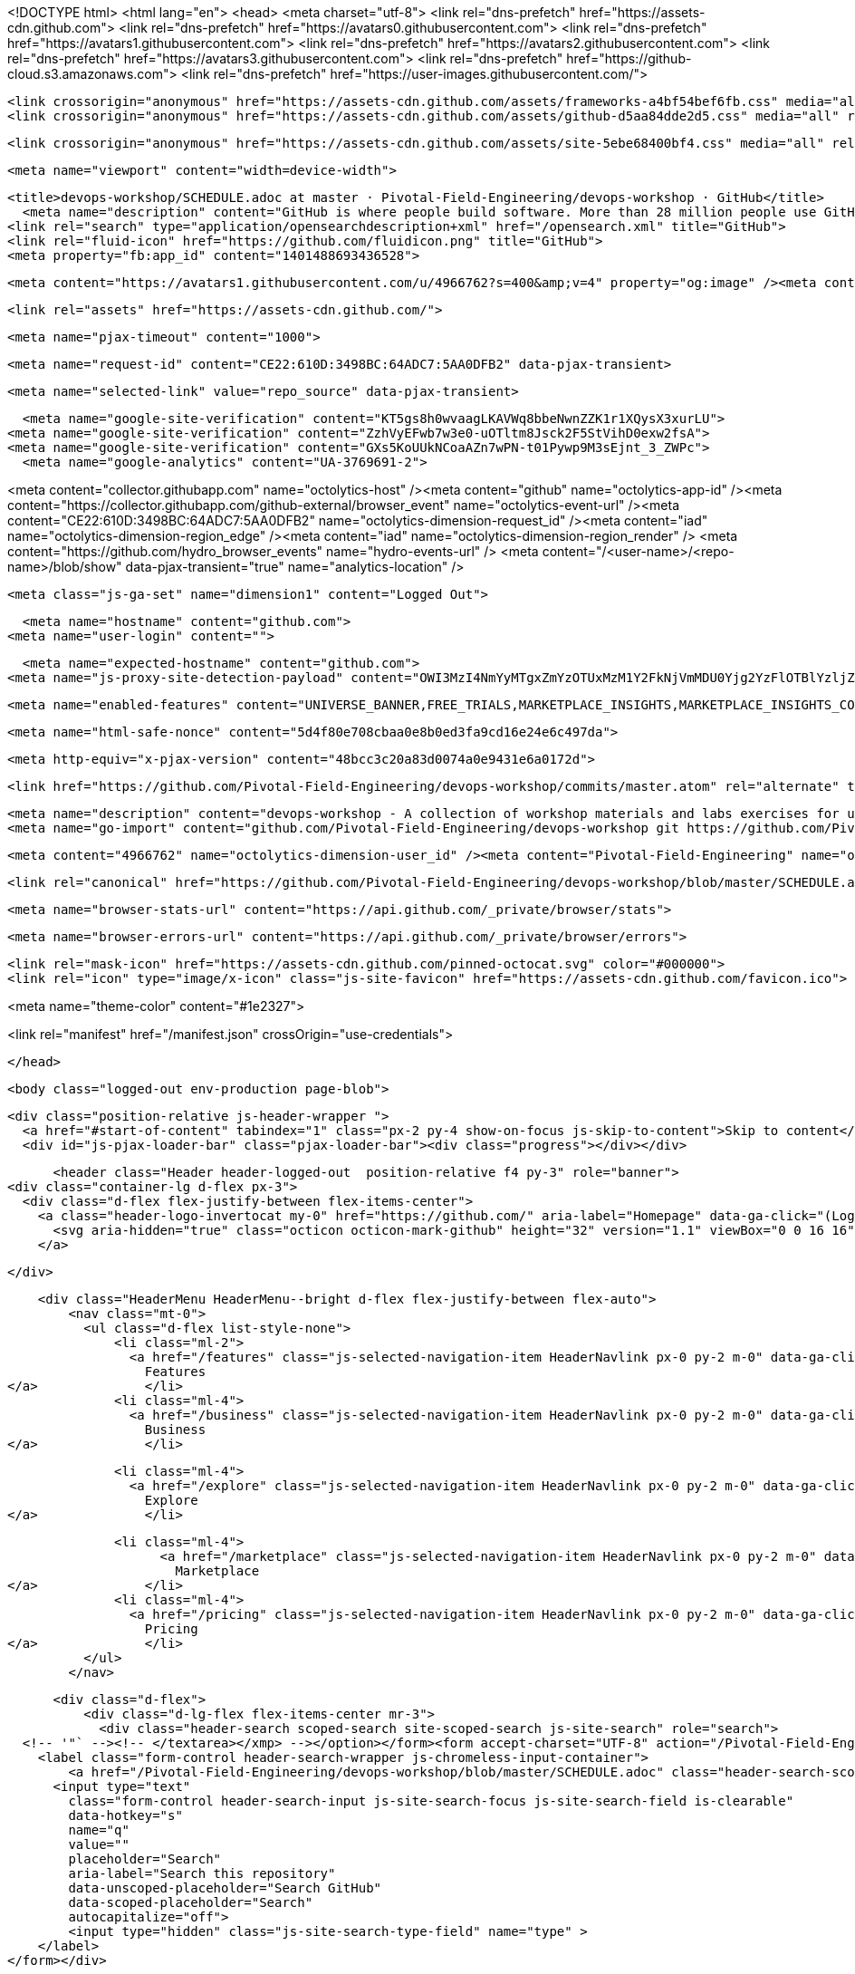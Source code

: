 





<!DOCTYPE html>
<html lang="en">
  <head>
    <meta charset="utf-8">
  <link rel="dns-prefetch" href="https://assets-cdn.github.com">
  <link rel="dns-prefetch" href="https://avatars0.githubusercontent.com">
  <link rel="dns-prefetch" href="https://avatars1.githubusercontent.com">
  <link rel="dns-prefetch" href="https://avatars2.githubusercontent.com">
  <link rel="dns-prefetch" href="https://avatars3.githubusercontent.com">
  <link rel="dns-prefetch" href="https://github-cloud.s3.amazonaws.com">
  <link rel="dns-prefetch" href="https://user-images.githubusercontent.com/">



  <link crossorigin="anonymous" href="https://assets-cdn.github.com/assets/frameworks-a4bf54bef6fb.css" media="all" rel="stylesheet" />
  <link crossorigin="anonymous" href="https://assets-cdn.github.com/assets/github-d5aa84dde2d5.css" media="all" rel="stylesheet" />
  
  
  <link crossorigin="anonymous" href="https://assets-cdn.github.com/assets/site-5ebe68400bf4.css" media="all" rel="stylesheet" />
  

  <meta name="viewport" content="width=device-width">
  
  <title>devops-workshop/SCHEDULE.adoc at master · Pivotal-Field-Engineering/devops-workshop · GitHub</title>
    <meta name="description" content="GitHub is where people build software. More than 28 million people use GitHub to discover, fork, and contribute to over 80 million projects.">
  <link rel="search" type="application/opensearchdescription+xml" href="/opensearch.xml" title="GitHub">
  <link rel="fluid-icon" href="https://github.com/fluidicon.png" title="GitHub">
  <meta property="fb:app_id" content="1401488693436528">

    
    <meta content="https://avatars1.githubusercontent.com/u/4966762?s=400&amp;v=4" property="og:image" /><meta content="GitHub" property="og:site_name" /><meta content="object" property="og:type" /><meta content="Pivotal-Field-Engineering/devops-workshop" property="og:title" /><meta content="https://github.com/Pivotal-Field-Engineering/devops-workshop" property="og:url" /><meta content="devops-workshop - A collection of workshop materials and labs exercises for use at client sites." property="og:description" />

  <link rel="assets" href="https://assets-cdn.github.com/">
  
  <meta name="pjax-timeout" content="1000">
  
  <meta name="request-id" content="CE22:610D:3498BC:64ADC7:5AA0DFB2" data-pjax-transient>
  

  <meta name="selected-link" value="repo_source" data-pjax-transient>

    <meta name="google-site-verification" content="KT5gs8h0wvaagLKAVWq8bbeNwnZZK1r1XQysX3xurLU">
  <meta name="google-site-verification" content="ZzhVyEFwb7w3e0-uOTltm8Jsck2F5StVihD0exw2fsA">
  <meta name="google-site-verification" content="GXs5KoUUkNCoaAZn7wPN-t01Pywp9M3sEjnt_3_ZWPc">
    <meta name="google-analytics" content="UA-3769691-2">

<meta content="collector.githubapp.com" name="octolytics-host" /><meta content="github" name="octolytics-app-id" /><meta content="https://collector.githubapp.com/github-external/browser_event" name="octolytics-event-url" /><meta content="CE22:610D:3498BC:64ADC7:5AA0DFB2" name="octolytics-dimension-request_id" /><meta content="iad" name="octolytics-dimension-region_edge" /><meta content="iad" name="octolytics-dimension-region_render" />
<meta content="https://github.com/hydro_browser_events" name="hydro-events-url" />
<meta content="/&lt;user-name&gt;/&lt;repo-name&gt;/blob/show" data-pjax-transient="true" name="analytics-location" />




  <meta class="js-ga-set" name="dimension1" content="Logged Out">


  

      <meta name="hostname" content="github.com">
    <meta name="user-login" content="">

      <meta name="expected-hostname" content="github.com">
    <meta name="js-proxy-site-detection-payload" content="OWI3MzI4NmYyMTgxZmYzOTUxMzM1Y2FkNjVmMDU0Yjg2YzFlOTBlYzljZmNmOWI3MWJjZWMyODEyOTlhMWRhNHx7InJlbW90ZV9hZGRyZXNzIjoiNzEuNDIuMTkxLjE5NCIsInJlcXVlc3RfaWQiOiJDRTIyOjYxMEQ6MzQ5OEJDOjY0QURDNzo1QUEwREZCMiIsInRpbWVzdGFtcCI6MTUyMDQ5MjQ2NiwiaG9zdCI6ImdpdGh1Yi5jb20ifQ==">

    <meta name="enabled-features" content="UNIVERSE_BANNER,FREE_TRIALS,MARKETPLACE_INSIGHTS,MARKETPLACE_INSIGHTS_CONVERSION_PERCENTAGES,JS_ROLLUP">

  <meta name="html-safe-nonce" content="5d4f80e708cbaa0e8b0ed3fa9cd16e24e6c497da">

  <meta http-equiv="x-pjax-version" content="48bcc3c20a83d0074a0e9431e6a0172d">
  

      <link href="https://github.com/Pivotal-Field-Engineering/devops-workshop/commits/master.atom" rel="alternate" title="Recent Commits to devops-workshop:master" type="application/atom+xml">

  <meta name="description" content="devops-workshop - A collection of workshop materials and labs exercises for use at client sites.">
  <meta name="go-import" content="github.com/Pivotal-Field-Engineering/devops-workshop git https://github.com/Pivotal-Field-Engineering/devops-workshop.git">

  <meta content="4966762" name="octolytics-dimension-user_id" /><meta content="Pivotal-Field-Engineering" name="octolytics-dimension-user_login" /><meta content="102054373" name="octolytics-dimension-repository_id" /><meta content="Pivotal-Field-Engineering/devops-workshop" name="octolytics-dimension-repository_nwo" /><meta content="true" name="octolytics-dimension-repository_public" /><meta content="false" name="octolytics-dimension-repository_is_fork" /><meta content="102054373" name="octolytics-dimension-repository_network_root_id" /><meta content="Pivotal-Field-Engineering/devops-workshop" name="octolytics-dimension-repository_network_root_nwo" /><meta content="false" name="octolytics-dimension-repository_explore_github_marketplace_ci_cta_shown" />


    <link rel="canonical" href="https://github.com/Pivotal-Field-Engineering/devops-workshop/blob/master/SCHEDULE.adoc" data-pjax-transient>


  <meta name="browser-stats-url" content="https://api.github.com/_private/browser/stats">

  <meta name="browser-errors-url" content="https://api.github.com/_private/browser/errors">

  <link rel="mask-icon" href="https://assets-cdn.github.com/pinned-octocat.svg" color="#000000">
  <link rel="icon" type="image/x-icon" class="js-site-favicon" href="https://assets-cdn.github.com/favicon.ico">

<meta name="theme-color" content="#1e2327">



<link rel="manifest" href="/manifest.json" crossOrigin="use-credentials">

  </head>

  <body class="logged-out env-production page-blob">
    

  <div class="position-relative js-header-wrapper ">
    <a href="#start-of-content" tabindex="1" class="px-2 py-4 show-on-focus js-skip-to-content">Skip to content</a>
    <div id="js-pjax-loader-bar" class="pjax-loader-bar"><div class="progress"></div></div>

    
    
    



        <header class="Header header-logged-out  position-relative f4 py-3" role="banner">
  <div class="container-lg d-flex px-3">
    <div class="d-flex flex-justify-between flex-items-center">
      <a class="header-logo-invertocat my-0" href="https://github.com/" aria-label="Homepage" data-ga-click="(Logged out) Header, go to homepage, icon:logo-wordmark">
        <svg aria-hidden="true" class="octicon octicon-mark-github" height="32" version="1.1" viewBox="0 0 16 16" width="32"><path fill-rule="evenodd" d="M8 0C3.58 0 0 3.58 0 8c0 3.54 2.29 6.53 5.47 7.59.4.07.55-.17.55-.38 0-.19-.01-.82-.01-1.49-2.01.37-2.53-.49-2.69-.94-.09-.23-.48-.94-.82-1.13-.28-.15-.68-.52-.01-.53.63-.01 1.08.58 1.23.82.72 1.21 1.87.87 2.33.66.07-.52.28-.87.51-1.07-1.78-.2-3.64-.89-3.64-3.95 0-.87.31-1.59.82-2.15-.08-.2-.36-1.02.08-2.12 0 0 .67-.21 2.2.82.64-.18 1.32-.27 2-.27.68 0 1.36.09 2 .27 1.53-1.04 2.2-.82 2.2-.82.44 1.1.16 1.92.08 2.12.51.56.82 1.27.82 2.15 0 3.07-1.87 3.75-3.65 3.95.29.25.54.73.54 1.48 0 1.07-.01 1.93-.01 2.2 0 .21.15.46.55.38A8.013 8.013 0 0 0 16 8c0-4.42-3.58-8-8-8z"/></svg>
      </a>

    </div>

    <div class="HeaderMenu HeaderMenu--bright d-flex flex-justify-between flex-auto">
        <nav class="mt-0">
          <ul class="d-flex list-style-none">
              <li class="ml-2">
                <a href="/features" class="js-selected-navigation-item HeaderNavlink px-0 py-2 m-0" data-ga-click="Header, click, Nav menu - item:features" data-selected-links="/features /features/project-management /features/code-review /features/project-management /features/integrations /features">
                  Features
</a>              </li>
              <li class="ml-4">
                <a href="/business" class="js-selected-navigation-item HeaderNavlink px-0 py-2 m-0" data-ga-click="Header, click, Nav menu - item:business" data-selected-links="/business /business/security /business/customers /business">
                  Business
</a>              </li>

              <li class="ml-4">
                <a href="/explore" class="js-selected-navigation-item HeaderNavlink px-0 py-2 m-0" data-ga-click="Header, click, Nav menu - item:explore" data-selected-links="/explore /trending /trending/developers /integrations /integrations/feature/code /integrations/feature/collaborate /integrations/feature/ship showcases showcases_search showcases_landing /explore">
                  Explore
</a>              </li>

              <li class="ml-4">
                    <a href="/marketplace" class="js-selected-navigation-item HeaderNavlink px-0 py-2 m-0" data-ga-click="Header, click, Nav menu - item:marketplace" data-selected-links=" /marketplace">
                      Marketplace
</a>              </li>
              <li class="ml-4">
                <a href="/pricing" class="js-selected-navigation-item HeaderNavlink px-0 py-2 m-0" data-ga-click="Header, click, Nav menu - item:pricing" data-selected-links="/pricing /pricing/developer /pricing/team /pricing/business-hosted /pricing/business-enterprise /pricing">
                  Pricing
</a>              </li>
          </ul>
        </nav>

      <div class="d-flex">
          <div class="d-lg-flex flex-items-center mr-3">
            <div class="header-search scoped-search site-scoped-search js-site-search" role="search">
  <!-- '"` --><!-- </textarea></xmp> --></option></form><form accept-charset="UTF-8" action="/Pivotal-Field-Engineering/devops-workshop/search" class="js-site-search-form" data-scoped-search-url="/Pivotal-Field-Engineering/devops-workshop/search" data-unscoped-search-url="/search" method="get"><div style="margin:0;padding:0;display:inline"><input name="utf8" type="hidden" value="&#x2713;" /></div>
    <label class="form-control header-search-wrapper js-chromeless-input-container">
        <a href="/Pivotal-Field-Engineering/devops-workshop/blob/master/SCHEDULE.adoc" class="header-search-scope no-underline">This repository</a>
      <input type="text"
        class="form-control header-search-input js-site-search-focus js-site-search-field is-clearable"
        data-hotkey="s"
        name="q"
        value=""
        placeholder="Search"
        aria-label="Search this repository"
        data-unscoped-placeholder="Search GitHub"
        data-scoped-placeholder="Search"
        autocapitalize="off">
        <input type="hidden" class="js-site-search-type-field" name="type" >
    </label>
</form></div>

          </div>

        <span class="d-inline-block">
            <div class="HeaderNavlink px-0 py-2 m-0">
              <a class="text-bold text-white no-underline" href="/login?return_to=%2FPivotal-Field-Engineering%2Fdevops-workshop%2Fblob%2Fmaster%2FSCHEDULE.adoc" data-ga-click="(Logged out) Header, clicked Sign in, text:sign-in">Sign in</a>
                <span class="text-gray">or</span>
                <a class="text-bold text-white no-underline" href="/join?source=header-repo" data-ga-click="(Logged out) Header, clicked Sign up, text:sign-up">Sign up</a>
            </div>
        </span>
      </div>
    </div>
  </div>
</header>

  </div>

  <div id="start-of-content" class="show-on-focus"></div>

    <div id="js-flash-container">
</div>



  <div role="main" class="application-main ">
        <div itemscope itemtype="http://schema.org/SoftwareSourceCode" class="">
    <div id="js-repo-pjax-container" data-pjax-container >
      





  



  <div class="pagehead repohead instapaper_ignore readability-menu experiment-repo-nav  ">
    <div class="repohead-details-container clearfix container">

      <ul class="pagehead-actions">
  <li>
      <a href="/login?return_to=%2FPivotal-Field-Engineering%2Fdevops-workshop"
    class="btn btn-sm btn-with-count tooltipped tooltipped-n"
    aria-label="You must be signed in to watch a repository" rel="nofollow">
    <svg aria-hidden="true" class="octicon octicon-eye" height="16" version="1.1" viewBox="0 0 16 16" width="16"><path fill-rule="evenodd" d="M8.06 2C3 2 0 8 0 8s3 6 8.06 6C13 14 16 8 16 8s-3-6-7.94-6zM8 12c-2.2 0-4-1.78-4-4 0-2.2 1.8-4 4-4 2.22 0 4 1.8 4 4 0 2.22-1.78 4-4 4zm2-4c0 1.11-.89 2-2 2-1.11 0-2-.89-2-2 0-1.11.89-2 2-2 1.11 0 2 .89 2 2z"/></svg>
    Watch
  </a>
  <a class="social-count" href="/Pivotal-Field-Engineering/devops-workshop/watchers"
     aria-label="30 users are watching this repository">
    30
  </a>

  </li>

  <li>
      <a href="/login?return_to=%2FPivotal-Field-Engineering%2Fdevops-workshop"
    class="btn btn-sm btn-with-count tooltipped tooltipped-n"
    aria-label="You must be signed in to star a repository" rel="nofollow">
    <svg aria-hidden="true" class="octicon octicon-star" height="16" version="1.1" viewBox="0 0 14 16" width="14"><path fill-rule="evenodd" d="M14 6l-4.9-.64L7 1 4.9 5.36 0 6l3.6 3.26L2.67 14 7 11.67 11.33 14l-.93-4.74z"/></svg>
    Star
  </a>

    <a class="social-count js-social-count" href="/Pivotal-Field-Engineering/devops-workshop/stargazers"
      aria-label="9 users starred this repository">
      9
    </a>

  </li>

  <li>
      <a href="/login?return_to=%2FPivotal-Field-Engineering%2Fdevops-workshop"
        class="btn btn-sm btn-with-count tooltipped tooltipped-n"
        aria-label="You must be signed in to fork a repository" rel="nofollow">
        <svg aria-hidden="true" class="octicon octicon-repo-forked" height="16" version="1.1" viewBox="0 0 10 16" width="10"><path fill-rule="evenodd" d="M8 1a1.993 1.993 0 0 0-1 3.72V6L5 8 3 6V4.72A1.993 1.993 0 0 0 2 1a1.993 1.993 0 0 0-1 3.72V6.5l3 3v1.78A1.993 1.993 0 0 0 5 15a1.993 1.993 0 0 0 1-3.72V9.5l3-3V4.72A1.993 1.993 0 0 0 8 1zM2 4.2C1.34 4.2.8 3.65.8 3c0-.65.55-1.2 1.2-1.2.65 0 1.2.55 1.2 1.2 0 .65-.55 1.2-1.2 1.2zm3 10c-.66 0-1.2-.55-1.2-1.2 0-.65.55-1.2 1.2-1.2.65 0 1.2.55 1.2 1.2 0 .65-.55 1.2-1.2 1.2zm3-10c-.66 0-1.2-.55-1.2-1.2 0-.65.55-1.2 1.2-1.2.65 0 1.2.55 1.2 1.2 0 .65-.55 1.2-1.2 1.2z"/></svg>
        Fork
      </a>

    <a href="/Pivotal-Field-Engineering/devops-workshop/network" class="social-count"
       aria-label="11 users forked this repository">
      11
    </a>
  </li>
</ul>

      <h1 class="public ">
  <svg aria-hidden="true" class="octicon octicon-repo" height="16" version="1.1" viewBox="0 0 12 16" width="12"><path fill-rule="evenodd" d="M4 9H3V8h1v1zm0-3H3v1h1V6zm0-2H3v1h1V4zm0-2H3v1h1V2zm8-1v12c0 .55-.45 1-1 1H6v2l-1.5-1.5L3 16v-2H1c-.55 0-1-.45-1-1V1c0-.55.45-1 1-1h10c.55 0 1 .45 1 1zm-1 10H1v2h2v-1h3v1h5v-2zm0-10H2v9h9V1z"/></svg>
  <span class="author" itemprop="author"><a href="/Pivotal-Field-Engineering" class="url fn" rel="author">Pivotal-Field-Engineering</a></span><!--
--><span class="path-divider">/</span><!--
--><strong itemprop="name"><a href="/Pivotal-Field-Engineering/devops-workshop" data-pjax="#js-repo-pjax-container">devops-workshop</a></strong>

</h1>

    </div>
    
<nav class="reponav js-repo-nav js-sidenav-container-pjax container"
     itemscope
     itemtype="http://schema.org/BreadcrumbList"
     role="navigation"
     data-pjax="#js-repo-pjax-container">

  <span itemscope itemtype="http://schema.org/ListItem" itemprop="itemListElement">
    <a href="/Pivotal-Field-Engineering/devops-workshop" class="js-selected-navigation-item selected reponav-item" data-hotkey="g c" data-selected-links="repo_source repo_downloads repo_commits repo_releases repo_tags repo_branches repo_packages /Pivotal-Field-Engineering/devops-workshop" itemprop="url">
      <svg aria-hidden="true" class="octicon octicon-code" height="16" version="1.1" viewBox="0 0 14 16" width="14"><path fill-rule="evenodd" d="M9.5 3L8 4.5 11.5 8 8 11.5 9.5 13 14 8 9.5 3zm-5 0L0 8l4.5 5L6 11.5 2.5 8 6 4.5 4.5 3z"/></svg>
      <span itemprop="name">Code</span>
      <meta itemprop="position" content="1">
</a>  </span>

    <span itemscope itemtype="http://schema.org/ListItem" itemprop="itemListElement">
      <a href="/Pivotal-Field-Engineering/devops-workshop/issues" class="js-selected-navigation-item reponav-item" data-hotkey="g i" data-selected-links="repo_issues repo_labels repo_milestones /Pivotal-Field-Engineering/devops-workshop/issues" itemprop="url">
        <svg aria-hidden="true" class="octicon octicon-issue-opened" height="16" version="1.1" viewBox="0 0 14 16" width="14"><path fill-rule="evenodd" d="M7 2.3c3.14 0 5.7 2.56 5.7 5.7s-2.56 5.7-5.7 5.7A5.71 5.71 0 0 1 1.3 8c0-3.14 2.56-5.7 5.7-5.7zM7 1C3.14 1 0 4.14 0 8s3.14 7 7 7 7-3.14 7-7-3.14-7-7-7zm1 3H6v5h2V4zm0 6H6v2h2v-2z"/></svg>
        <span itemprop="name">Issues</span>
        <span class="Counter">8</span>
        <meta itemprop="position" content="2">
</a>    </span>

  <span itemscope itemtype="http://schema.org/ListItem" itemprop="itemListElement">
    <a href="/Pivotal-Field-Engineering/devops-workshop/pulls" class="js-selected-navigation-item reponav-item" data-hotkey="g p" data-selected-links="repo_pulls checks /Pivotal-Field-Engineering/devops-workshop/pulls" itemprop="url">
      <svg aria-hidden="true" class="octicon octicon-git-pull-request" height="16" version="1.1" viewBox="0 0 12 16" width="12"><path fill-rule="evenodd" d="M11 11.28V5c-.03-.78-.34-1.47-.94-2.06C9.46 2.35 8.78 2.03 8 2H7V0L4 3l3 3V4h1c.27.02.48.11.69.31.21.2.3.42.31.69v6.28A1.993 1.993 0 0 0 10 15a1.993 1.993 0 0 0 1-3.72zm-1 2.92c-.66 0-1.2-.55-1.2-1.2 0-.65.55-1.2 1.2-1.2.65 0 1.2.55 1.2 1.2 0 .65-.55 1.2-1.2 1.2zM4 3c0-1.11-.89-2-2-2a1.993 1.993 0 0 0-1 3.72v6.56A1.993 1.993 0 0 0 2 15a1.993 1.993 0 0 0 1-3.72V4.72c.59-.34 1-.98 1-1.72zm-.8 10c0 .66-.55 1.2-1.2 1.2-.65 0-1.2-.55-1.2-1.2 0-.65.55-1.2 1.2-1.2.65 0 1.2.55 1.2 1.2zM2 4.2C1.34 4.2.8 3.65.8 3c0-.65.55-1.2 1.2-1.2.65 0 1.2.55 1.2 1.2 0 .65-.55 1.2-1.2 1.2z"/></svg>
      <span itemprop="name">Pull requests</span>
      <span class="Counter">1</span>
      <meta itemprop="position" content="3">
</a>  </span>

    <a href="/Pivotal-Field-Engineering/devops-workshop/projects" class="js-selected-navigation-item reponav-item" data-hotkey="g b" data-selected-links="repo_projects new_repo_project repo_project /Pivotal-Field-Engineering/devops-workshop/projects">
      <svg aria-hidden="true" class="octicon octicon-project" height="16" version="1.1" viewBox="0 0 15 16" width="15"><path fill-rule="evenodd" d="M10 12h3V2h-3v10zm-4-2h3V2H6v8zm-4 4h3V2H2v12zm-1 1h13V1H1v14zM14 0H1a1 1 0 0 0-1 1v14a1 1 0 0 0 1 1h13a1 1 0 0 0 1-1V1a1 1 0 0 0-1-1z"/></svg>
      Projects
      <span class="Counter" >0</span>
</a>


  <a href="/Pivotal-Field-Engineering/devops-workshop/pulse" class="js-selected-navigation-item reponav-item" data-selected-links="repo_graphs repo_contributors dependency_graph pulse /Pivotal-Field-Engineering/devops-workshop/pulse">
    <svg aria-hidden="true" class="octicon octicon-graph" height="16" version="1.1" viewBox="0 0 16 16" width="16"><path fill-rule="evenodd" d="M16 14v1H0V0h1v14h15zM5 13H3V8h2v5zm4 0H7V3h2v10zm4 0h-2V6h2v7z"/></svg>
    Insights
</a>

</nav>


  </div>

<div class="container new-discussion-timeline experiment-repo-nav  ">
  <div class="repository-content ">

    
  <a href="/Pivotal-Field-Engineering/devops-workshop/blob/c19ba005355c10306a68a08d65cb044bbb458b87/SCHEDULE.adoc" class="d-none js-permalink-shortcut" data-hotkey="y">Permalink</a>

  <!-- blob contrib key: blob_contributors:v21:ac342084c9f43da824a0879d102506fe -->

  <div class="file-navigation">
    
<div class="select-menu branch-select-menu js-menu-container js-select-menu float-left">
  <button class=" btn btn-sm select-menu-button js-menu-target css-truncate" data-hotkey="w"
    
    type="button" aria-label="Switch branches or tags" aria-expanded="false" aria-haspopup="true">
      <i>Branch:</i>
      <span class="js-select-button css-truncate-target">master</span>
  </button>

  <div class="select-menu-modal-holder js-menu-content js-navigation-container" data-pjax>

    <div class="select-menu-modal">
      <div class="select-menu-header">
        <svg aria-label="Close" class="octicon octicon-x js-menu-close" height="16" role="img" version="1.1" viewBox="0 0 12 16" width="12"><path fill-rule="evenodd" d="M7.48 8l3.75 3.75-1.48 1.48L6 9.48l-3.75 3.75-1.48-1.48L4.52 8 .77 4.25l1.48-1.48L6 6.52l3.75-3.75 1.48 1.48z"/></svg>
        <span class="select-menu-title">Switch branches/tags</span>
      </div>

      <div class="select-menu-filters">
        <div class="select-menu-text-filter">
          <input type="text" aria-label="Filter branches/tags" id="context-commitish-filter-field" class="form-control js-filterable-field js-navigation-enable" placeholder="Filter branches/tags">
        </div>
        <div class="select-menu-tabs">
          <ul>
            <li class="select-menu-tab">
              <a href="#" data-tab-filter="branches" data-filter-placeholder="Filter branches/tags" class="js-select-menu-tab" role="tab">Branches</a>
            </li>
            <li class="select-menu-tab">
              <a href="#" data-tab-filter="tags" data-filter-placeholder="Find a tag…" class="js-select-menu-tab" role="tab">Tags</a>
            </li>
          </ul>
        </div>
      </div>

      <div class="select-menu-list select-menu-tab-bucket js-select-menu-tab-bucket" data-tab-filter="branches" role="menu">

        <div data-filterable-for="context-commitish-filter-field" data-filterable-type="substring">


            <a class="select-menu-item js-navigation-item js-navigation-open "
               href="/Pivotal-Field-Engineering/devops-workshop/blob/boeing/SCHEDULE.adoc"
               data-name="boeing"
               data-skip-pjax="true"
               rel="nofollow">
              <svg aria-hidden="true" class="octicon octicon-check select-menu-item-icon" height="16" version="1.1" viewBox="0 0 12 16" width="12"><path fill-rule="evenodd" d="M12 5l-8 8-4-4 1.5-1.5L4 10l6.5-6.5z"/></svg>
              <span class="select-menu-item-text css-truncate-target js-select-menu-filter-text">
                boeing
              </span>
            </a>
            <a class="select-menu-item js-navigation-item js-navigation-open selected"
               href="/Pivotal-Field-Engineering/devops-workshop/blob/master/SCHEDULE.adoc"
               data-name="master"
               data-skip-pjax="true"
               rel="nofollow">
              <svg aria-hidden="true" class="octicon octicon-check select-menu-item-icon" height="16" version="1.1" viewBox="0 0 12 16" width="12"><path fill-rule="evenodd" d="M12 5l-8 8-4-4 1.5-1.5L4 10l6.5-6.5z"/></svg>
              <span class="select-menu-item-text css-truncate-target js-select-menu-filter-text">
                master
              </span>
            </a>
            <a class="select-menu-item js-navigation-item js-navigation-open "
               href="/Pivotal-Field-Engineering/devops-workshop/blob/rmq/SCHEDULE.adoc"
               data-name="rmq"
               data-skip-pjax="true"
               rel="nofollow">
              <svg aria-hidden="true" class="octicon octicon-check select-menu-item-icon" height="16" version="1.1" viewBox="0 0 12 16" width="12"><path fill-rule="evenodd" d="M12 5l-8 8-4-4 1.5-1.5L4 10l6.5-6.5z"/></svg>
              <span class="select-menu-item-text css-truncate-target js-select-menu-filter-text">
                rmq
              </span>
            </a>
        </div>

          <div class="select-menu-no-results">Nothing to show</div>
      </div>

      <div class="select-menu-list select-menu-tab-bucket js-select-menu-tab-bucket" data-tab-filter="tags">
        <div data-filterable-for="context-commitish-filter-field" data-filterable-type="substring">


        </div>

        <div class="select-menu-no-results">Nothing to show</div>
      </div>

    </div>
  </div>
</div>

    <div class="BtnGroup float-right">
      <a href="/Pivotal-Field-Engineering/devops-workshop/find/master"
            class="js-pjax-capture-input btn btn-sm BtnGroup-item"
            data-pjax
            data-hotkey="t">
        Find file
      </a>
      <clipboard-copy
            for="blob-path"
            role="button"
            aria-label="Copy file path to clipboard"
            class="btn btn-sm BtnGroup-item tooltipped tooltipped-s"
            data-copied-hint="Copied!">
        Copy path
      </clipboard-copy>
    </div>
    <div id="blob-path" class="breadcrumb">
      <span class="repo-root js-repo-root"><span class="js-path-segment"><a href="/Pivotal-Field-Engineering/devops-workshop" data-pjax="true"><span>devops-workshop</span></a></span></span><span class="separator">/</span><strong class="final-path">SCHEDULE.adoc</strong>
    </div>
  </div>


  
  <div class="commit-tease">
      <span class="float-right">
        <a class="commit-tease-sha" href="/Pivotal-Field-Engineering/devops-workshop/commit/7707b4aa66a46a9cd28ebadb34caff5d674de280" data-pjax>
          7707b4a
        </a>
        <relative-time datetime="2017-10-03T00:01:40Z">Oct 2, 2017</relative-time>
      </span>
      <div>
        <img alt="@pacphi" class="avatar" height="20" src="https://avatars2.githubusercontent.com/u/29155988?s=40&amp;v=4" width="20" />
        <a href="/pacphi" class="user-mention" rel="contributor">pacphi</a>
          <a href="/Pivotal-Field-Engineering/devops-workshop/commit/7707b4aa66a46a9cd28ebadb34caff5d674de280" class="message" data-pjax="true" title="Add schedule">Add schedule</a>
      </div>

    <div class="commit-tease-contributors">
      <button type="button" class="btn-link muted-link contributors-toggle" data-facebox="#blob_contributors_box">
        <strong>1</strong>
         contributor
      </button>
      
    </div>

    <div id="blob_contributors_box" style="display:none">
      <h2 class="facebox-header" data-facebox-id="facebox-header">Users who have contributed to this file</h2>
      <ul class="facebox-user-list" data-facebox-id="facebox-description">
          <li class="facebox-user-list-item">
            <img alt="@pacphi" height="24" src="https://avatars3.githubusercontent.com/u/29155988?s=48&amp;v=4" width="24" />
            <a href="/pacphi">pacphi</a>
          </li>
      </ul>
    </div>
  </div>


  <div class="file">
    <div class="file-header">
  <div class="file-actions">

    <div class="BtnGroup">
      <a href="/Pivotal-Field-Engineering/devops-workshop/raw/master/SCHEDULE.adoc" class="btn btn-sm BtnGroup-item" id="raw-url">Raw</a>
        <a href="/Pivotal-Field-Engineering/devops-workshop/blame/master/SCHEDULE.adoc" class="btn btn-sm js-update-url-with-hash BtnGroup-item" data-hotkey="b">Blame</a>
      <a href="/Pivotal-Field-Engineering/devops-workshop/commits/master/SCHEDULE.adoc" class="btn btn-sm BtnGroup-item" rel="nofollow">History</a>
    </div>


        <button type="button" class="btn-octicon disabled tooltipped tooltipped-nw"
          aria-label="You must be signed in to make or propose changes">
          <svg aria-hidden="true" class="octicon octicon-pencil" height="16" version="1.1" viewBox="0 0 14 16" width="14"><path fill-rule="evenodd" d="M0 12v3h3l8-8-3-3-8 8zm3 2H1v-2h1v1h1v1zm10.3-9.3L12 6 9 3l1.3-1.3a.996.996 0 0 1 1.41 0l1.59 1.59c.39.39.39 1.02 0 1.41z"/></svg>
        </button>
        <button type="button" class="btn-octicon btn-octicon-danger disabled tooltipped tooltipped-nw"
          aria-label="You must be signed in to make or propose changes">
          <svg aria-hidden="true" class="octicon octicon-trashcan" height="16" version="1.1" viewBox="0 0 12 16" width="12"><path fill-rule="evenodd" d="M11 2H9c0-.55-.45-1-1-1H5c-.55 0-1 .45-1 1H2c-.55 0-1 .45-1 1v1c0 .55.45 1 1 1v9c0 .55.45 1 1 1h7c.55 0 1-.45 1-1V5c.55 0 1-.45 1-1V3c0-.55-.45-1-1-1zm-1 12H3V5h1v8h1V5h1v8h1V5h1v8h1V5h1v9zm1-10H2V3h9v1z"/></svg>
        </button>
  </div>

  <div class="file-info">
      46 lines (43 sloc)
      <span class="file-info-divider"></span>
    2.05 KB
  </div>
</div>

    
  <div id="readme" class="readme blob instapaper_body">
    <article class="markdown-body entry-content" itemprop="text"><h1><a href="#workshop-schedule" aria-hidden="true" class="anchor" id="user-content-workshop-schedule"><svg aria-hidden="true" class="octicon octicon-link" height="16" version="1.1" viewBox="0 0 16 16" width="16"><path fill-rule="evenodd" d="M4 9h1v1H4c-1.5 0-3-1.69-3-3.5S2.55 3 4 3h4c1.45 0 3 1.69 3 3.5 0 1.41-.91 2.72-2 3.25V8.59c.58-.45 1-1.27 1-2.09C10 5.22 8.98 4 8 4H4c-.98 0-2 1.22-2 2.5S3 9 4 9zm9-3h-1v1h1c1 0 2 1.22 2 2.5S13.98 12 13 12H9c-.98 0-2-1.22-2-2.5 0-.83.42-1.64 1-2.09V6.25c-1.09.53-2 1.84-2 3.25C6 11.31 7.55 13 9 13h4c1.45 0 3-1.69 3-3.5S14.5 6 13 6z"></path></svg></a>Workshop Schedule</h1>
<div id="user-content-preamble">
<div>
<div>
<p>The following tables are meant to illustrate how the content in this repository is meant to be delivered (and consumed) over a period of one-and-a-half days.</p>
</div>
</div>
</div>
<div>
<h4 id="user-content-day-1"><a href="#day-1" aria-hidden="true" class="anchor" id="user-content-day-1"><svg aria-hidden="true" class="octicon octicon-link" height="16" version="1.1" viewBox="0 0 16 16" width="16"><path fill-rule="evenodd" d="M4 9h1v1H4c-1.5 0-3-1.69-3-3.5S2.55 3 4 3h4c1.45 0 3 1.69 3 3.5 0 1.41-.91 2.72-2 3.25V8.59c.58-.45 1-1.27 1-2.09C10 5.22 8.98 4 8 4H4c-.98 0-2 1.22-2 2.5S3 9 4 9zm9-3h-1v1h1c1 0 2 1.22 2 2.5S13.98 12 13 12H9c-.98 0-2-1.22-2-2.5 0-.83.42-1.64 1-2.09V6.25c-1.09.53-2 1.84-2 3.25C6 11.31 7.55 13 9 13h4c1.45 0 3-1.69 3-3.5S14.5 6 13 6z"></path></svg></a>Day 1</h4>
<table>
Table 1. Schedule





<thead>
<tr>
<th>Start</th>
<th>End</th>
<th>Session</th>
</tr>
</thead>
<tbody>
<tr>
<td><p>8:00</p></td>
<td><p>8:30</p></td>
<td><p>Breakfast</p></td>
</tr>
<tr>
<td><p>8:30</p></td>
<td><p>9:00</p></td>
<td><p>Agenda + Introductions</p></td>
</tr>
<tr>
<td><p>9:00</p></td>
<td><p>10:00</p></td>
<td><p>PCF Value Proposition</p></td>
</tr>
<tr>
<td><p>10:00</p></td>
<td><p>10:10</p></td>
<td><p>Break</p></td>
</tr>
<tr>
<td><p>10:10</p></td>
<td><p>11:00</p></td>
<td><p>PCF 101</p></td>
</tr>
<tr>
<td><p>11:00</p></td>
<td><p>11:45</p></td>
<td><p>CF Push [hands-on lab]</p></td>
</tr>
<tr>
<td><p>11:45</p></td>
<td><p>12:30</p></td>
<td><p>Lunch</p></td>
</tr>
<tr>
<td><p>12:30</p></td>
<td><p>1:30</p></td>
<td><p>Cloud Native Concepts</p></td>
</tr>
<tr>
<td><p>1:30</p></td>
<td><p>2:30</p></td>
<td><p>Strategies for Breaking Down Monoliths (or Getting to "Cloud Friendly”)</p></td>
</tr>
<tr>
<td><p>2:30</p></td>
<td><p>2:40</p></td>
<td><p>Break</p></td>
</tr>
<tr>
<td><p>2:40</p></td>
<td><p>3:30</p></td>
<td><p>Intro to Spring Boot [hands-on lab]</p></td>
</tr>
<tr>
<td><p>3:30</p></td>
<td><p>4:15</p></td>
<td><p>Intro to Spring Data [hands-on lab]</p></td>
</tr>
<tr>
<td><p>4:15</p></td>
<td><p>5:00</p></td>
<td><p>Production Ready Features (diagnostics, logging and metrics for my app) [hands-on lab]</p></td>
</tr>
<tr>
<td><p>5:00</p></td>
<td><p>5:15</p></td>
<td><p>Retrospective</p></td>
</tr>
<tr>
<td><p> — </p></td>
<td><p>5:15</p></td>
<td><p>Adjourn</p></td>
</tr>
</tbody>
</table>
</div>
<div>
<h4 id="user-content-day-2"><a href="#day-2" aria-hidden="true" class="anchor" id="user-content-day-2"><svg aria-hidden="true" class="octicon octicon-link" height="16" version="1.1" viewBox="0 0 16 16" width="16"><path fill-rule="evenodd" d="M4 9h1v1H4c-1.5 0-3-1.69-3-3.5S2.55 3 4 3h4c1.45 0 3 1.69 3 3.5 0 1.41-.91 2.72-2 3.25V8.59c.58-.45 1-1.27 1-2.09C10 5.22 8.98 4 8 4H4c-.98 0-2 1.22-2 2.5S3 9 4 9zm9-3h-1v1h1c1 0 2 1.22 2 2.5S13.98 12 13 12H9c-.98 0-2-1.22-2-2.5 0-.83.42-1.64 1-2.09V6.25c-1.09.53-2 1.84-2 3.25C6 11.31 7.55 13 9 13h4c1.45 0 3-1.69 3-3.5S14.5 6 13 6z"></path></svg></a>Day 2</h4>
<table>
Table 2. Schedule





<thead>
<tr>
<th>Start</th>
<th>End</th>
<th>Session</th>
</tr>
</thead>
<tbody>
<tr>
<td><p>8:00</p></td>
<td><p>8:30</p></td>
<td><p>Breakfast</p></td>
</tr>
<tr>
<td><p>8:30</p></td>
<td><p>9:00</p></td>
<td><p>Intro to Spring Cloud</p></td>
</tr>
<tr>
<td><p>9:00</p></td>
<td><p>9:50</p></td>
<td><p>Application Configuration Management [either a demonstration on PWS or hands-on lab]</p></td>
</tr>
<tr>
<td><p>9:50</p></td>
<td><p>10:00</p></td>
<td><p>Break</p></td>
</tr>
<tr>
<td><p>10:00</p></td>
<td><p>10:50</p></td>
<td><p>Service Registry [either a demonstration on PWS or hands-on lab]</p></td>
</tr>
<tr>
<td><p>10:50</p></td>
<td><p>11:00</p></td>
<td><p>Break</p></td>
</tr>
<tr>
<td><p>11:00</p></td>
<td><p>12:00</p></td>
<td><p>Hystrix instrumentation and the Circuit Breaker Dashboard [either a demonstration on PWS or hands-on lab]</p></td>
</tr>
<tr>
<td><p>12:00</p></td>
<td><p>1:00</p></td>
<td><p>Lunch</p></td>
</tr>
<tr>
<td><p>1:00</p></td>
<td><p>1:30</p></td>
<td><p>CI/CD Concepts</p></td>
</tr>
<tr>
<td><p>1:30</p></td>
<td><p>2:15</p></td>
<td><p>Practical discussion on pipeline automation (exploration and demo of sample implementation on Concourse employing Spring Cloud Pipelines)</p></td>
</tr>
<tr>
<td><p>2:15</p></td>
<td><p>2:30</p></td>
<td><p>Retrospective</p></td>
</tr>
<tr>
<td><p> — </p></td>
<td><p>2:30</p></td>
<td><p>Adjourn</p></td>
</tr>
</tbody>
</table>
</div></article>
  </div>

  </div>

  <button type="button" data-facebox="#jump-to-line" data-facebox-class="linejump" data-hotkey="l" class="d-none">Jump to Line</button>
  <div id="jump-to-line" style="display:none">
    <!-- '"` --><!-- </textarea></xmp> --></option></form><form accept-charset="UTF-8" action="" class="js-jump-to-line-form" method="get"><div style="margin:0;padding:0;display:inline"><input name="utf8" type="hidden" value="&#x2713;" /></div>
      <input class="form-control linejump-input js-jump-to-line-field" type="text" placeholder="Jump to line&hellip;" aria-label="Jump to line" autofocus>
      <button type="submit" class="btn">Go</button>
</form>  </div>


  </div>
  <div class="modal-backdrop js-touch-events"></div>
</div>

    </div>
  </div>

  </div>

      
<div class="footer container-lg px-3" role="contentinfo">
  <div class="position-relative d-flex flex-justify-between py-6 mt-6 f6 text-gray border-top border-gray-light ">
    <ul class="list-style-none d-flex flex-wrap ">
      <li class="mr-3">&copy; 2018 <span title="0.26324s from unicorn-3342969866-blbmm">GitHub</span>, Inc.</li>
        <li class="mr-3"><a href="https://help.github.com/articles/github-terms-of-service/" data-ga-click="Footer, go to terms, text:terms">Terms</a></li>
        <li class="mr-3"><a href="https://github.com/site/privacy" data-ga-click="Footer, go to privacy, text:privacy">Privacy</a></li>
        <li class="mr-3"><a href="https://help.github.com/articles/github-security/" data-ga-click="Footer, go to security, text:security">Security</a></li>
        <li class="mr-3"><a href="https://status.github.com/" data-ga-click="Footer, go to status, text:status">Status</a></li>
        <li><a href="https://help.github.com" data-ga-click="Footer, go to help, text:help">Help</a></li>
    </ul>

    <a href="https://github.com" aria-label="Homepage" class="footer-octicon" title="GitHub">
      <svg aria-hidden="true" class="octicon octicon-mark-github" height="24" version="1.1" viewBox="0 0 16 16" width="24"><path fill-rule="evenodd" d="M8 0C3.58 0 0 3.58 0 8c0 3.54 2.29 6.53 5.47 7.59.4.07.55-.17.55-.38 0-.19-.01-.82-.01-1.49-2.01.37-2.53-.49-2.69-.94-.09-.23-.48-.94-.82-1.13-.28-.15-.68-.52-.01-.53.63-.01 1.08.58 1.23.82.72 1.21 1.87.87 2.33.66.07-.52.28-.87.51-1.07-1.78-.2-3.64-.89-3.64-3.95 0-.87.31-1.59.82-2.15-.08-.2-.36-1.02.08-2.12 0 0 .67-.21 2.2.82.64-.18 1.32-.27 2-.27.68 0 1.36.09 2 .27 1.53-1.04 2.2-.82 2.2-.82.44 1.1.16 1.92.08 2.12.51.56.82 1.27.82 2.15 0 3.07-1.87 3.75-3.65 3.95.29.25.54.73.54 1.48 0 1.07-.01 1.93-.01 2.2 0 .21.15.46.55.38A8.013 8.013 0 0 0 16 8c0-4.42-3.58-8-8-8z"/></svg>
</a>
    <ul class="list-style-none d-flex flex-wrap ">
        <li class="mr-3"><a href="https://github.com/contact" data-ga-click="Footer, go to contact, text:contact">Contact GitHub</a></li>
      <li class="mr-3"><a href="https://developer.github.com" data-ga-click="Footer, go to api, text:api">API</a></li>
      <li class="mr-3"><a href="https://training.github.com" data-ga-click="Footer, go to training, text:training">Training</a></li>
      <li class="mr-3"><a href="https://shop.github.com" data-ga-click="Footer, go to shop, text:shop">Shop</a></li>
        <li class="mr-3"><a href="https://github.com/blog" data-ga-click="Footer, go to blog, text:blog">Blog</a></li>
        <li><a href="https://github.com/about" data-ga-click="Footer, go to about, text:about">About</a></li>

    </ul>
  </div>
</div>



  <div id="ajax-error-message" class="ajax-error-message flash flash-error">
    <svg aria-hidden="true" class="octicon octicon-alert" height="16" version="1.1" viewBox="0 0 16 16" width="16"><path fill-rule="evenodd" d="M8.865 1.52c-.18-.31-.51-.5-.87-.5s-.69.19-.87.5L.275 13.5c-.18.31-.18.69 0 1 .19.31.52.5.87.5h13.7c.36 0 .69-.19.86-.5.17-.31.18-.69.01-1L8.865 1.52zM8.995 13h-2v-2h2v2zm0-3h-2V6h2v4z"/></svg>
    <button type="button" class="flash-close js-ajax-error-dismiss" aria-label="Dismiss error">
      <svg aria-hidden="true" class="octicon octicon-x" height="16" version="1.1" viewBox="0 0 12 16" width="12"><path fill-rule="evenodd" d="M7.48 8l3.75 3.75-1.48 1.48L6 9.48l-3.75 3.75-1.48-1.48L4.52 8 .77 4.25l1.48-1.48L6 6.52l3.75-3.75 1.48 1.48z"/></svg>
    </button>
    You can't perform that action at this time.
  </div>


    <script crossorigin="anonymous" src="https://assets-cdn.github.com/assets/compat-2420ba9258bd.js" type="application/javascript"></script>
    <script crossorigin="anonymous" src="https://assets-cdn.github.com/assets/frameworks-ea8cfb713b12.js" type="application/javascript"></script>
    
    <script async="async" crossorigin="anonymous" src="https://assets-cdn.github.com/assets/github-3be093692289.js" type="application/javascript"></script>
    
    
    
    
  <div class="js-stale-session-flash stale-session-flash flash flash-warn flash-banner d-none">
    <svg aria-hidden="true" class="octicon octicon-alert" height="16" version="1.1" viewBox="0 0 16 16" width="16"><path fill-rule="evenodd" d="M8.865 1.52c-.18-.31-.51-.5-.87-.5s-.69.19-.87.5L.275 13.5c-.18.31-.18.69 0 1 .19.31.52.5.87.5h13.7c.36 0 .69-.19.86-.5.17-.31.18-.69.01-1L8.865 1.52zM8.995 13h-2v-2h2v2zm0-3h-2V6h2v4z"/></svg>
    <span class="signed-in-tab-flash">You signed in with another tab or window. <a href="">Reload</a> to refresh your session.</span>
    <span class="signed-out-tab-flash">You signed out in another tab or window. <a href="">Reload</a> to refresh your session.</span>
  </div>
  <div class="facebox" id="facebox" style="display:none;">
  <div class="facebox-popup">
    <div class="facebox-content" role="dialog" aria-labelledby="facebox-header" aria-describedby="facebox-description">
    </div>
    <button type="button" class="facebox-close js-facebox-close" aria-label="Close modal">
      <svg aria-hidden="true" class="octicon octicon-x" height="16" version="1.1" viewBox="0 0 12 16" width="12"><path fill-rule="evenodd" d="M7.48 8l3.75 3.75-1.48 1.48L6 9.48l-3.75 3.75-1.48-1.48L4.52 8 .77 4.25l1.48-1.48L6 6.52l3.75-3.75 1.48 1.48z"/></svg>
    </button>
  </div>
</div>

  

  </body>
</html>

